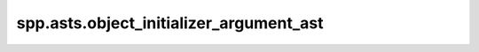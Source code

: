 spp.asts.object_initializer_argument_ast
----------------------------------------

.. doxygenfile:: spp/asts/object_initializer_argument_ast.hpp
   :project: s++
